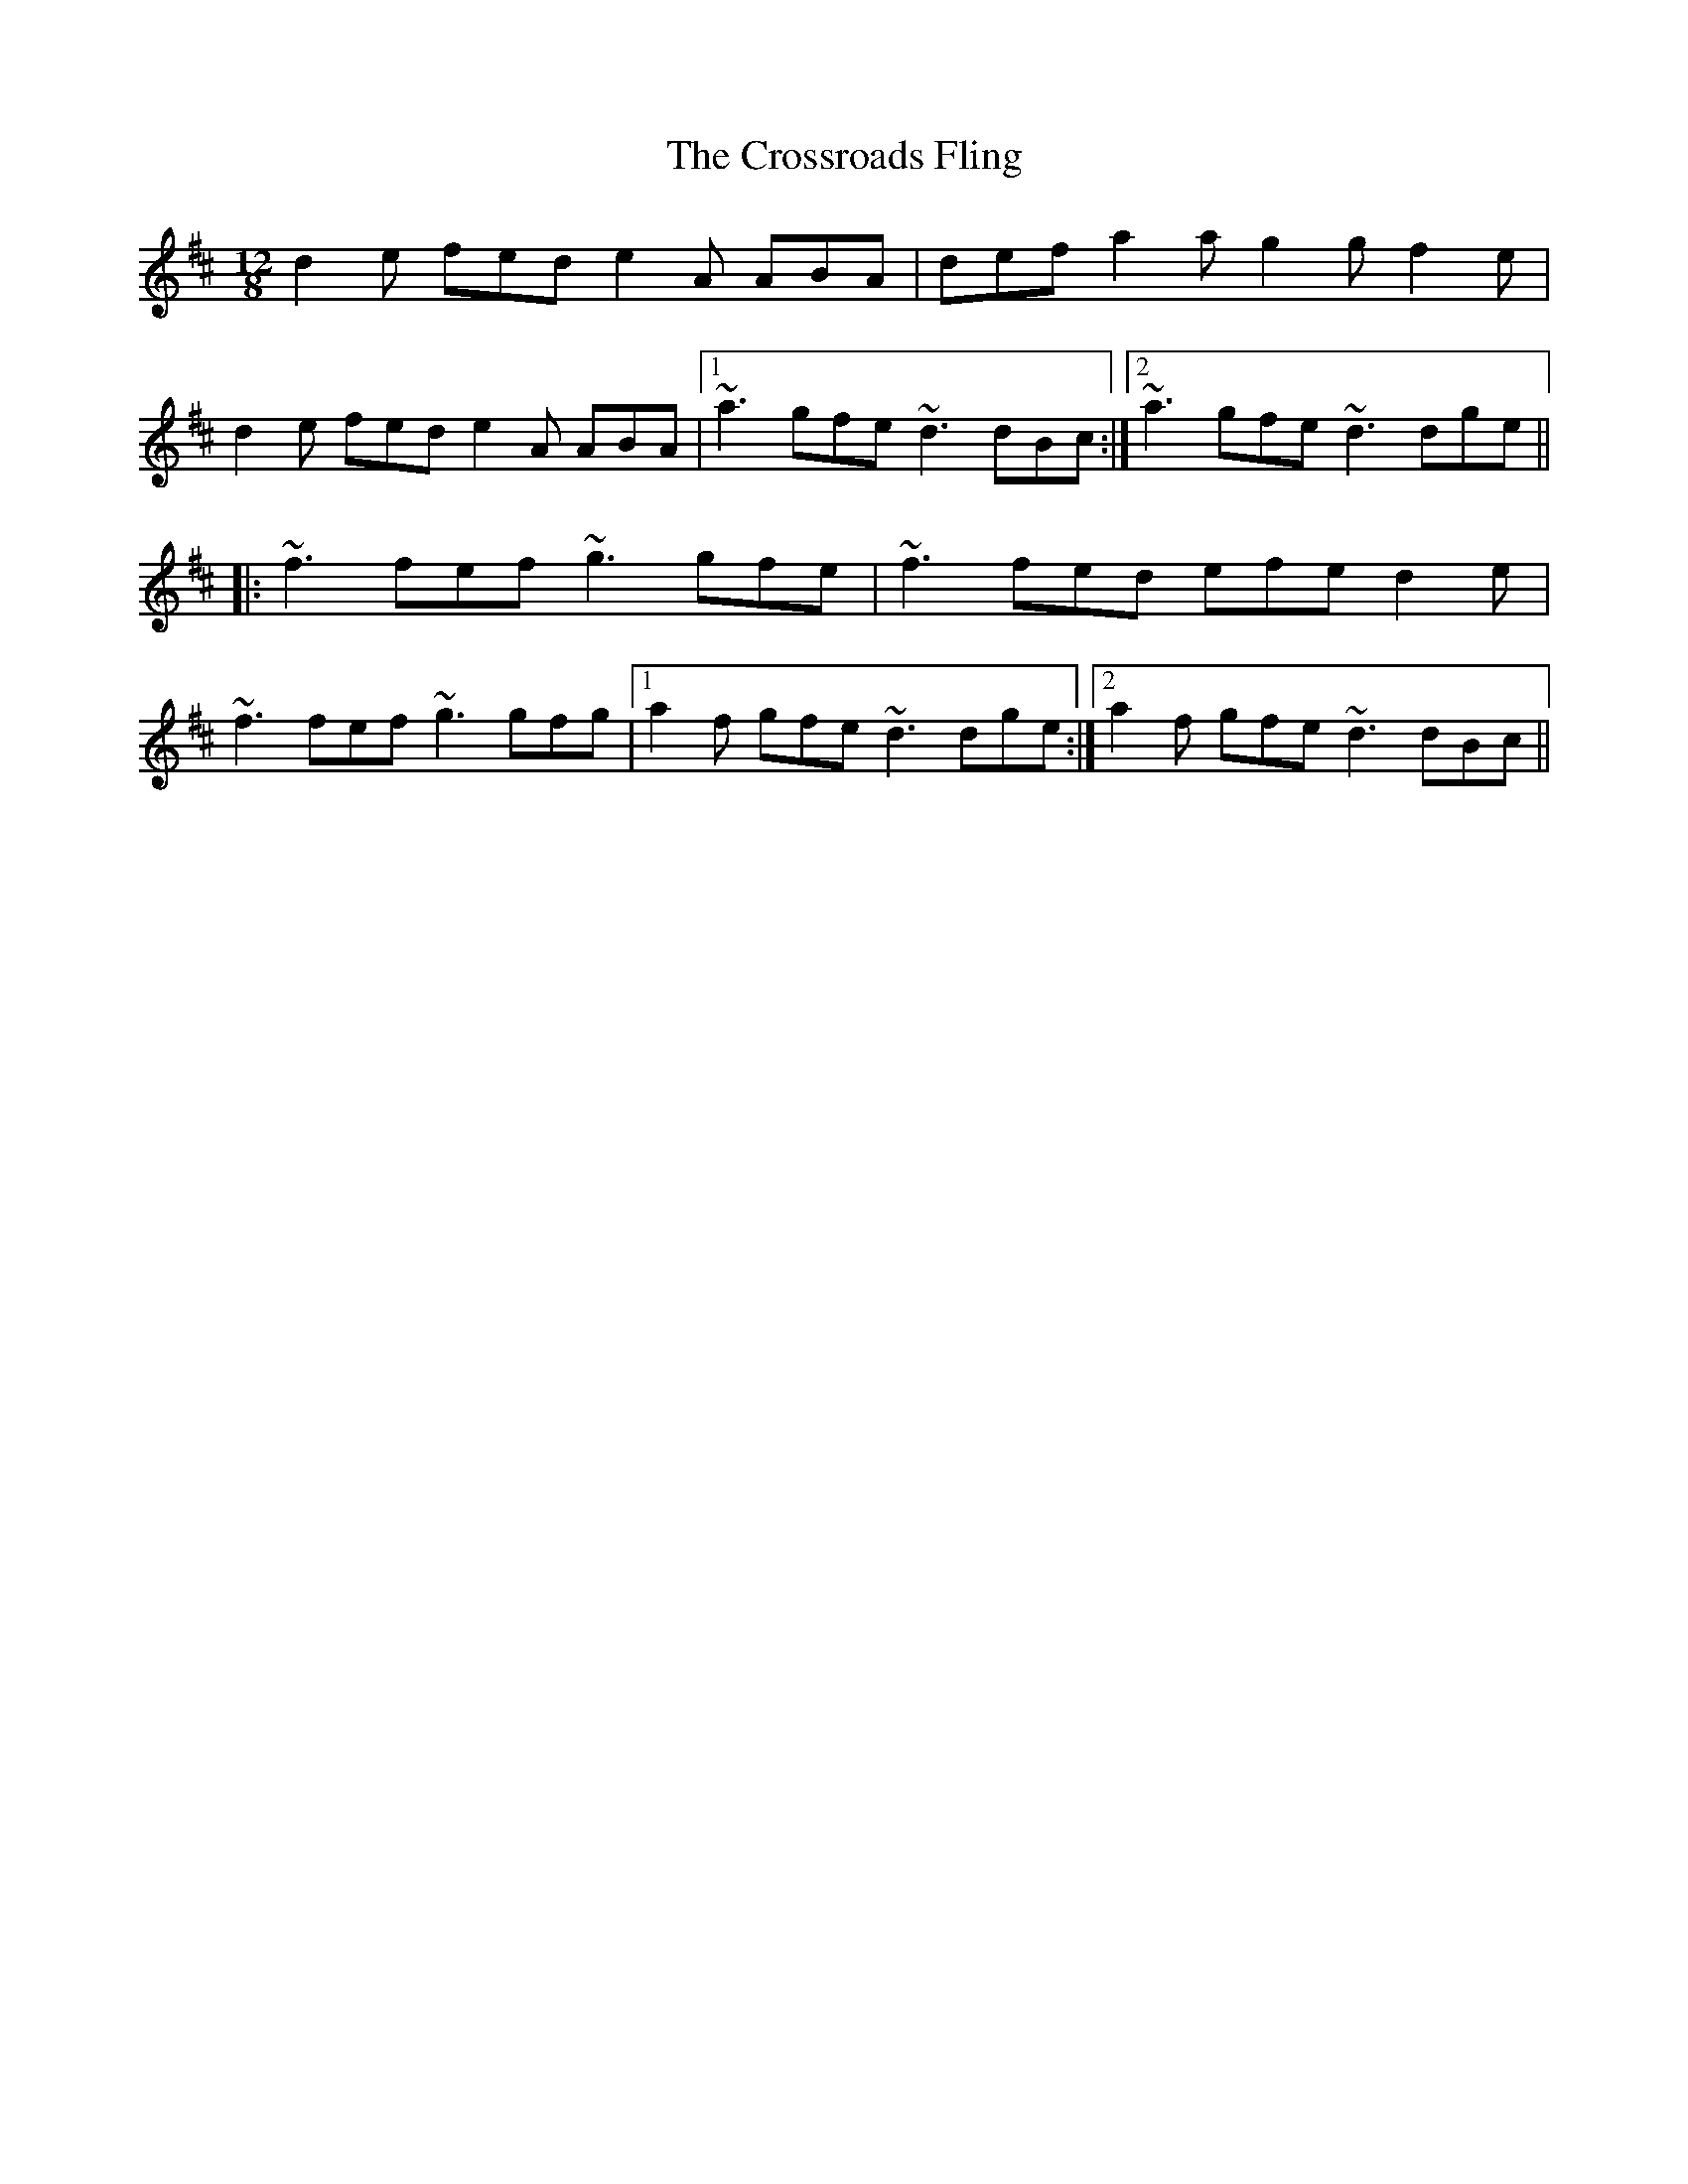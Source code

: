 X: 8689
T: Crossroads Fling, The
R: slide
M: 12/8
K: Dmajor
d2e fed e2A ABA|def a2a g2g f2e|
d2e fed e2A ABA|1 ~a3 gfe ~d3 dBc:|2 ~a3 gfe ~d3 dge||
|:~f3 fef ~g3 gfe|~f3 fed efe d2e|
~f3 fef ~g3 gfg|1 a2f gfe ~d3 dge:|2 a2f gfe ~d3 dBc||

